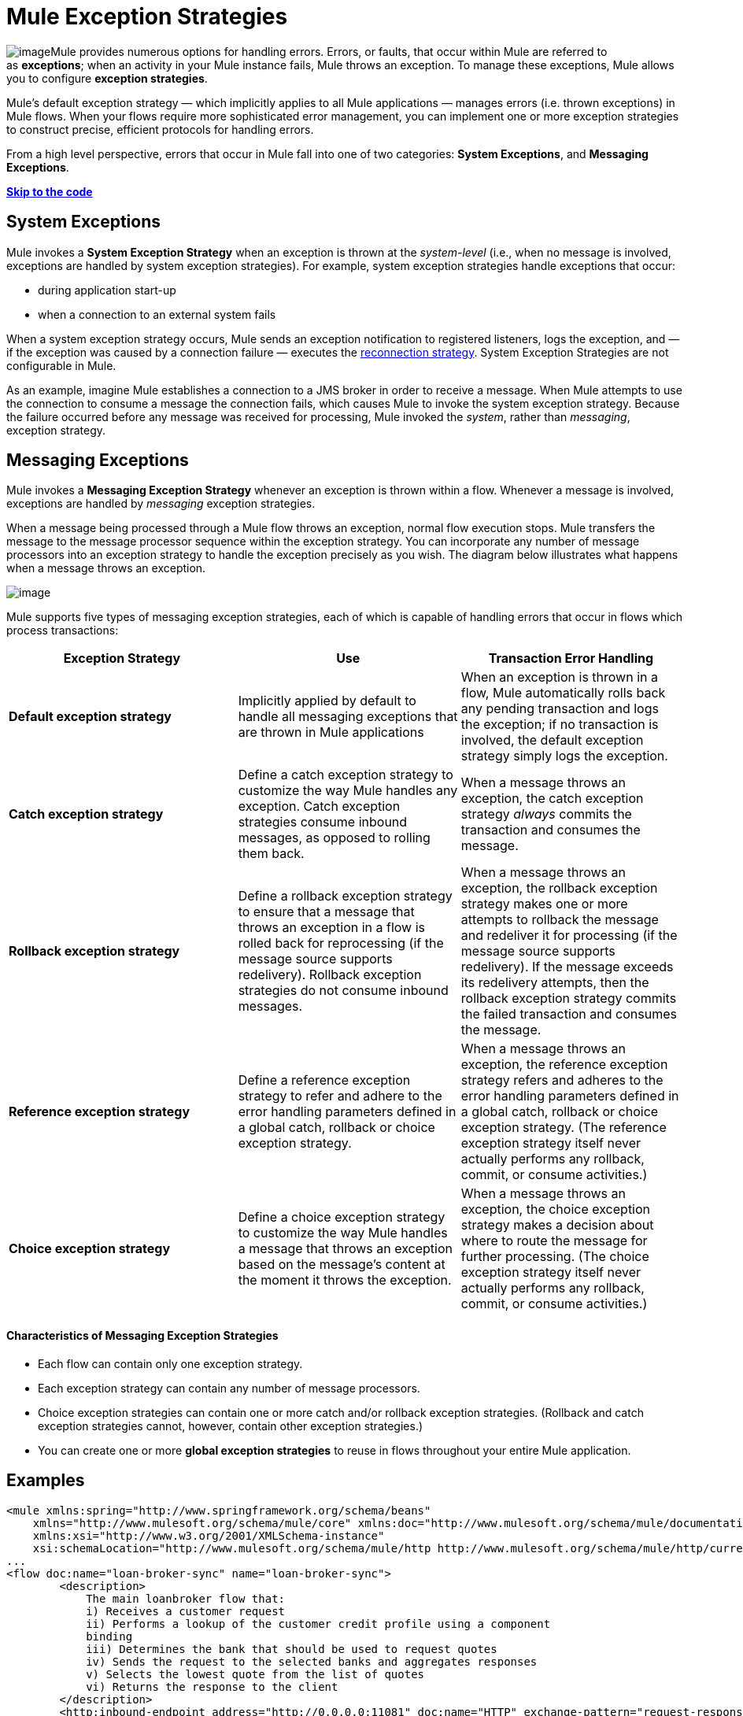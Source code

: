 = Mule Exception Strategies

image:/docs/download/thumbnails/122750429/errors.png?version=1&modificationDate=1421449353101[image]Mule provides numerous options for handling errors. Errors, or faults, that occur within Mule are referred to as *exceptions*; when an activity in your Mule instance fails, Mule throws an exception. To manage these exceptions, Mule allows you to configure *exception strategies*.

Mule’s default exception strategy — which implicitly applies to all Mule applications — manages errors (i.e. thrown exceptions) in Mule flows. When your flows require more sophisticated error management, you can implement one or more exception strategies to construct precise, efficient protocols for handling errors.

From a high level perspective, errors that occur in Mule fall into one of two categories: *System Exceptions*, and *Messaging Exceptions*.

*link:#MuleExceptionStrategies-example5[Skip to the code]*

== System Exceptions

Mule invokes a *System Exception Strategy* when an exception is thrown at the _system-level_ (i.e., when no message is involved, exceptions are handled by system exception strategies). For example, system exception strategies handle exceptions that occur:

* during application start-up
* when a connection to an external system fails

When a system exception strategy occurs, Mule sends an exception notification to registered listeners, logs the exception, and — if the exception was caused by a connection failure — executes the link:/docs/display/35X/Configuring+Reconnection+Strategies[reconnection strategy]. System Exception Strategies are not configurable in Mule.

As an example, imagine Mule establishes a connection to a JMS broker in order to receive a message. When Mule attempts to use the connection to consume a message the connection fails, which causes Mule to invoke the system exception strategy. Because the failure occurred before any message was received for processing, Mule invoked the _system_, rather than _messaging_, exception strategy.

== Messaging Exceptions

Mule invokes a *Messaging Exception Strategy* whenever an exception is thrown within a flow. Whenever a message is involved, exceptions are handled by _messaging_ exception strategies.

When a message being processed through a Mule flow throws an exception, normal flow execution stops. Mule transfers the message to the message processor sequence within the exception strategy. You can incorporate any number of message processors into an exception strategy to handle the exception precisely as you wish. The diagram below illustrates what happens when a message throws an exception.

image:/docs/download/attachments/122750674/flow_exception.png?version=1&modificationDate=1421449565469[image]

Mule supports five types of messaging exception strategies, each of which is capable of handling errors that occur in flows which process transactions:

[width="100%",cols="34%,33%,33%",options="header",]
|===
|Exception Strategy |Use |Transaction Error Handling
|*Default exception strategy* |Implicitly applied by default to handle all messaging exceptions that are thrown in Mule applications |When an exception is thrown in a flow, Mule automatically rolls back any pending transaction and logs the exception; if no transaction is involved, the default exception strategy simply logs the exception.
|*Catch exception strategy* |Define a catch exception strategy to customize the way Mule handles any exception. Catch exception strategies consume inbound messages, as opposed to rolling them back. |When a message throws an exception, the catch exception strategy _always_ commits the transaction and consumes the message.
|*Rollback exception strategy* |Define a rollback exception strategy to ensure that a message that throws an exception in a flow is rolled back for reprocessing (if the message source supports redelivery). Rollback exception strategies do not consume inbound messages. |When a message throws an exception, the rollback exception strategy makes one or more attempts to rollback the message and redeliver it for processing (if the message source supports redelivery). If the message exceeds its redelivery attempts, then the rollback exception strategy commits the failed transaction and consumes the message.
|*Reference exception strategy* |Define a reference exception strategy to refer and adhere to the error handling parameters defined in a global catch, rollback or choice exception strategy. |When a message throws an exception, the reference exception strategy refers and adheres to the error handling parameters defined in a global catch, rollback or choice exception strategy. (The reference exception strategy itself never actually performs any rollback, commit, or consume activities.)
|*Choice exception strategy* |Define a choice exception strategy to customize the way Mule handles a message that throws an exception based on the message’s content at the moment it throws the exception. |When a message throws an exception, the choice exception strategy makes a decision about where to route the message for further processing. (The choice exception strategy itself never actually performs any rollback, commit, or consume activities.)
|===

==== Characteristics of Messaging Exception Strategies

* Each flow can contain only one exception strategy.
* Each exception strategy can contain any number of message processors.
* Choice exception strategies can contain one or more catch and/or rollback exception strategies. (Rollback and catch exception strategies cannot, however, contain other exception strategies.)
* You can create one or more *global exception strategies* to reuse in flows throughout your entire Mule application. 

== Examples

[source, xml]
----
<mule xmlns:spring="http://www.springframework.org/schema/beans"
    xmlns="http://www.mulesoft.org/schema/mule/core" xmlns:doc="http://www.mulesoft.org/schema/mule/documentation"
    xmlns:xsi="http://www.w3.org/2001/XMLSchema-instance"
    xsi:schemaLocation="http://www.mulesoft.org/schema/mule/http http://www.mulesoft.org/schema/mule/http/current/mule-http.xsd">
...
<flow doc:name="loan-broker-sync" name="loan-broker-sync">
        <description>
            The main loanbroker flow that:
            i) Receives a customer request
            ii) Performs a lookup of the customer credit profile using a component
            binding
            iii) Determines the bank that should be used to request quotes
            iv) Sends the request to the selected banks and aggregates responses
            v) Selects the lowest quote from the list of quotes
            vi) Returns the response to the client
        </description>
        <http:inbound-endpoint address="http://0.0.0.0:11081" doc:name="HTTP" exchange-pattern="request-response"/>
        <http:body-to-parameter-map-transformer doc:name="Body to Parameter Map"/>
        <choice doc:name="Choice">
            <when expression="!(payload.name == null || payload.ssn == null || payload.amount == null || payload.term==null)">
                <expression-component doc:name="create customer request"><![CDATA[import org.mule.example.loanbroker.message.CustomerQuoteRequest;
import org.mule.example.loanbroker.model.Customer;
payload = new CustomerQuoteRequest(new Customer(payload.name,
Integer.parseInt(payload.ssn)),
Integer.parseInt(payload.amount),
Integer.parseInt(payload.term));]]></expression-component>
                <enricher doc:name="Enrich with creditProfile" source="#[payload]" target="#[flowVars.creditProfile]">
                    <flow-ref doc:name="lookupCustomerCreditProfile" name="lookupCustomerCreditProfile"/>
                </enricher>
                <enricher doc:name="Enrich with banks" source="#[payload]" target="#[flowVars.banks]">
                    <flow-ref doc:name="lookupBanks" name="lookupBanks"/>
                </enricher>
                <set-variable doc:name="create empty quotes" value="#[new java.util.LinkedList()]" variableName="quotes"/>
                <foreach collection="#[flowVars.banks]" doc:name="Foreach">
                    <enricher doc:name="Message Enricher" target="#[quotes.add($)]">
                        <flow-ref doc:name="lookupLoanQuote" name="lookupLoanQuote"/>
                    </enricher>
                </foreach>
                <flow-ref doc:name="findLowestLoanQuote" name="findLowestLoanQuote"/>
                <object-to-string-transformer doc:name="Object to String"/>
            </when>
            <otherwise>
                <expression-component doc:name="set error message"><![CDATA[payload="Error: incomplete request"]]></expression-component>
            </otherwise>
        </choice>
        <catch-exception-strategy doc:name="Catch Exception Strategy">
            <set-payload doc:name="Set error message" value="Error processing loan request"/>
        </catch-exception-strategy>
    </flow>
         
...
</mule>
----

== See Also

* *NEXT STEP*: Read on about the structure of a link:/docs/display/35X/Mule+Message+Structure[Mule message].
* See the link:/docs/display/35X/Foreach+Processing+and+Choice+Routing+Example[full example application].
* Learn more about configuring the link:/docs/display/35X/Catch+Exception+Strategy[catch], link:/docs/display/35X/Rollback+Exception+Strategy[rollback], link:/docs/display/35X/Reference+Exception+Strategy[reference] and link:/docs/display/35X/Choice+Exception+Strategy[choice] exception strategies.
